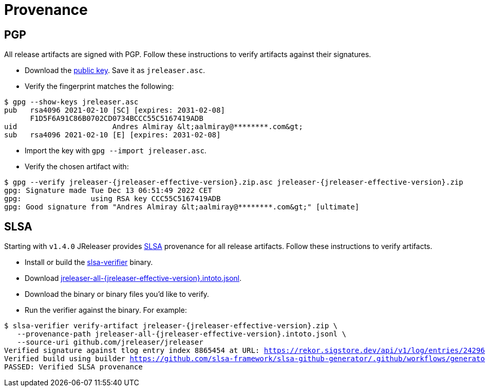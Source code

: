 = Provenance

== PGP

All release artifacts are signed with PGP. Follow these instructions to verify artifacts against their signatures.

 * Download the link:http://keyserver.ubuntu.com/pks/lookup?op=get&search=0xf1d5f6a91c86b0702cd0734bccc55c5167419adb[public key].
 Save it as `jreleaser.asc`.
 * Verify the fingerprint matches the following:

[source,sh]
[subs="+macros,attributes"]
----
$ gpg --show-keys jreleaser.asc
pub   rsa4096 2021-02-10 [SC] [expires: 2031-02-08]
      F1D5F6A91C86B0702CD0734BCCC55C5167419ADB
uid                      Andres Almiray &lt;aalmiray@********.com&gt;
sub   rsa4096 2021-02-10 [E] [expires: 2031-02-08]
----
 * Import the key with `gpg --import jreleaser.asc`.
 * Verify the chosen artifact with:

[source,sh]
[subs="+macros,attributes"]
----
$ gpg --verify jreleaser-{jreleaser-effective-version}.zip.asc jreleaser-{jreleaser-effective-version}.zip
gpg: Signature made Tue Dec 13 06:51:49 2022 CET
gpg:                using RSA key CCC55C5167419ADB
gpg: Good signature from "Andres Almiray &lt;aalmiray@********.com&gt;" [ultimate]
----

== SLSA

Starting with `v1.4.0` JReleaser provides link:https://slsa.dev[SLSA] provenance for all release artifacts.
Follow these instructions to verify artifacts.

 * Install or build the link:https://github.com/slsa-framework/slsa-verifier[slsa-verifier] binary.
 * Download link:https://github.com/jreleaser/jreleaser/releases/download/{jreleaser-tag}/jreleaser-all-{jreleaser-effective-version}.intoto.jsonl[jreleaser-all-{jreleaser-effective-version}.intoto.jsonl].
 * Download the binary or binary files you'd like to verify.
 * Run the verifier against the binary. For example:

[source,sh]
[subs="+macros,attributes"]
----
$ slsa-verifier verify-artifact jreleaser-{jreleaser-effective-version}.zip \
   --provenance-path jreleaser-all-{jreleaser-effective-version}.intoto.jsonl \
   --source-uri github.com/jreleaser/jreleaser
Verified signature against tlog entry index 8865454 at URL: https://rekor.sigstore.dev/api/v1/log/entries/24296fb24b8ad77acceaa92d35076867e961260048db8f9ee7726329e5a14ae3a6cfd678aeacad11
Verified build using builder https://github.com/slsa-framework/slsa-github-generator/.github/workflows/generator_generic_slsa3.yml@refs/tags/v1.4.0 at commit caa516c7c52ca72a352f97e4153334080f8b7f43
PASSED: Verified SLSA provenance
----
